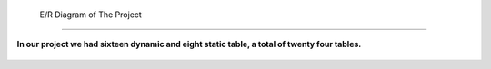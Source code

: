  E/R Diagram of The Project
===========================

**In our project we had sixteen dynamic and eight static table, a total of twenty four tables.**

.. figure:: member1/deletemessagex.png
      :scale: 100 %
      :align: center
      :alt: Academic Freelance is the best

